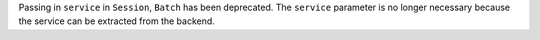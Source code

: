 Passing in ``service`` in ``Session``, ``Batch``
has been deprecated. The ``service`` parameter is no longer necessary because the service
can be extracted from the backend.